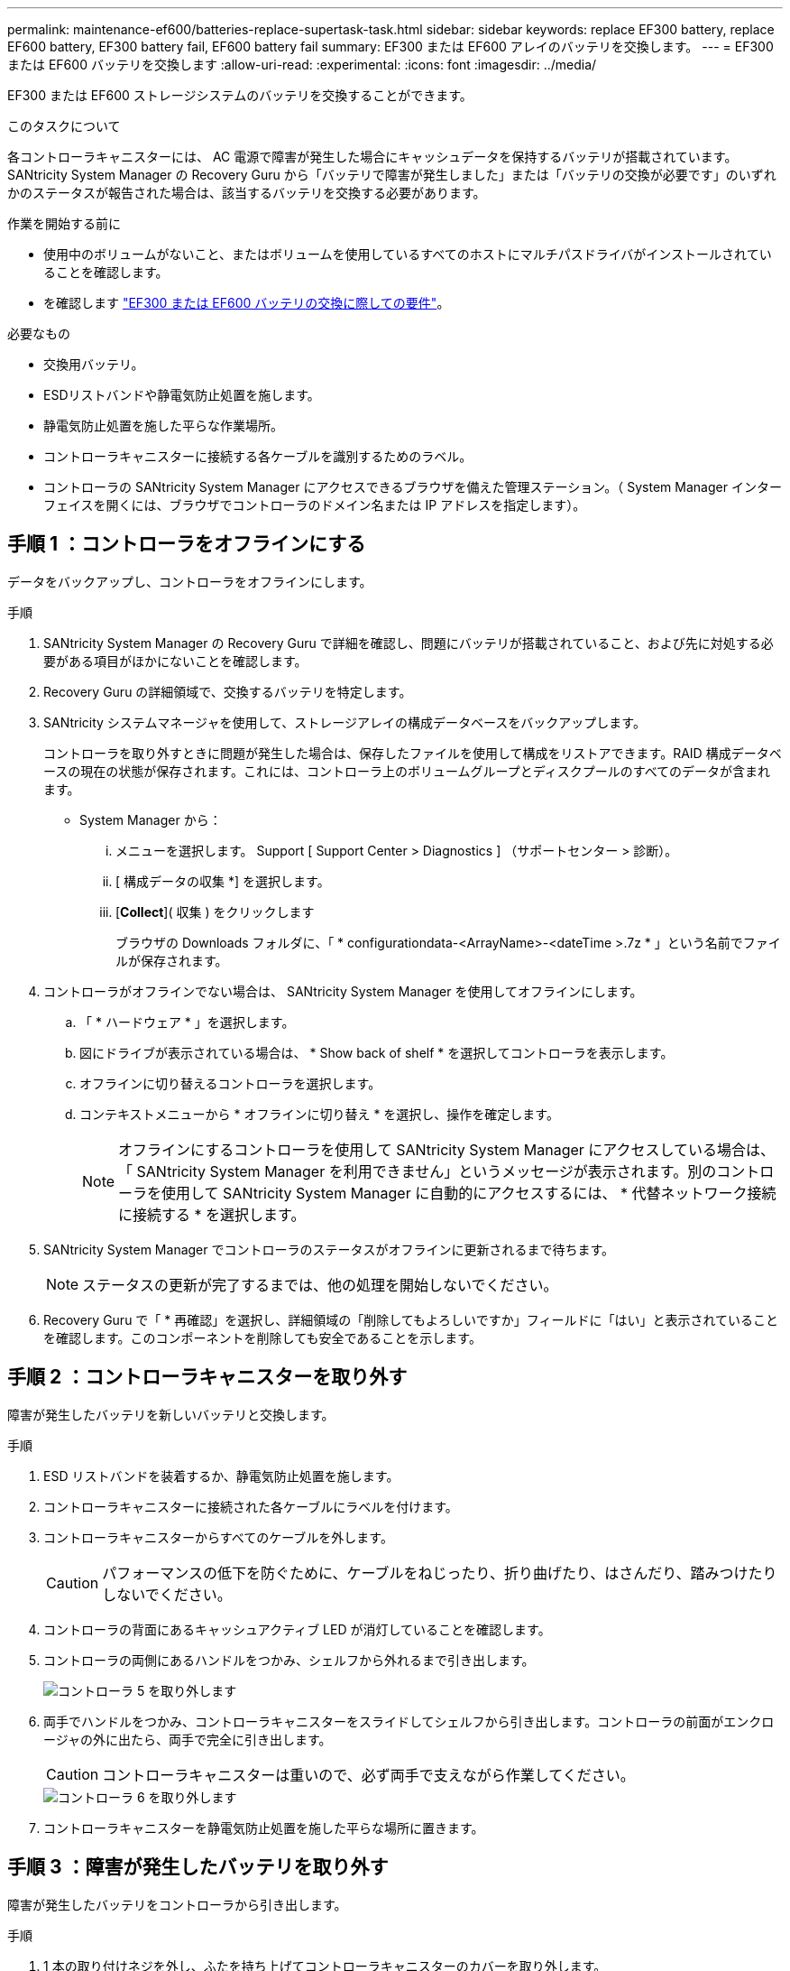 ---
permalink: maintenance-ef600/batteries-replace-supertask-task.html 
sidebar: sidebar 
keywords: replace EF300 battery, replace EF600 battery, EF300 battery fail, EF600 battery fail 
summary: EF300 または EF600 アレイのバッテリを交換します。 
---
= EF300 または EF600 バッテリを交換します
:allow-uri-read: 
:experimental: 
:icons: font
:imagesdir: ../media/


[role="lead"]
EF300 または EF600 ストレージシステムのバッテリを交換することができます。

.このタスクについて
各コントローラキャニスターには、 AC 電源で障害が発生した場合にキャッシュデータを保持するバッテリが搭載されています。SANtricity System Manager の Recovery Guru から「バッテリで障害が発生しました」または「バッテリの交換が必要です」のいずれかのステータスが報告された場合は、該当するバッテリを交換する必要があります。

.作業を開始する前に
* 使用中のボリュームがないこと、またはボリュームを使用しているすべてのホストにマルチパスドライバがインストールされていることを確認します。
* を確認します link:batteries-overview-requirements-concept.html["EF300 または EF600 バッテリの交換に際しての要件"]。


.必要なもの
* 交換用バッテリ。
* ESDリストバンドや静電気防止処置を施します。
* 静電気防止処置を施した平らな作業場所。
* コントローラキャニスターに接続する各ケーブルを識別するためのラベル。
* コントローラの SANtricity System Manager にアクセスできるブラウザを備えた管理ステーション。（ System Manager インターフェイスを開くには、ブラウザでコントローラのドメイン名または IP アドレスを指定します）。




== 手順 1 ：コントローラをオフラインにする

データをバックアップし、コントローラをオフラインにします。

.手順
. SANtricity System Manager の Recovery Guru で詳細を確認し、問題にバッテリが搭載されていること、および先に対処する必要がある項目がほかにないことを確認します。
. Recovery Guru の詳細領域で、交換するバッテリを特定します。
. SANtricity システムマネージャを使用して、ストレージアレイの構成データベースをバックアップします。
+
コントローラを取り外すときに問題が発生した場合は、保存したファイルを使用して構成をリストアできます。RAID 構成データベースの現在の状態が保存されます。これには、コントローラ上のボリュームグループとディスクプールのすべてのデータが含まれます。

+
** System Manager から：
+
... メニューを選択します。 Support [ Support Center > Diagnostics ] （サポートセンター > 診断）。
... [ 構成データの収集 *] を選択します。
... [*Collect*]( 収集 ) をクリックします
+
ブラウザの Downloads フォルダに、「 * configurationdata-<ArrayName>-<dateTime >.7z * 」という名前でファイルが保存されます。





. コントローラがオフラインでない場合は、 SANtricity System Manager を使用してオフラインにします。
+
.. 「 * ハードウェア * 」を選択します。
.. 図にドライブが表示されている場合は、 * Show back of shelf * を選択してコントローラを表示します。
.. オフラインに切り替えるコントローラを選択します。
.. コンテキストメニューから * オフラインに切り替え * を選択し、操作を確定します。
+

NOTE: オフラインにするコントローラを使用して SANtricity System Manager にアクセスしている場合は、「 SANtricity System Manager を利用できません」というメッセージが表示されます。別のコントローラを使用して SANtricity System Manager に自動的にアクセスするには、 * 代替ネットワーク接続に接続する * を選択します。



. SANtricity System Manager でコントローラのステータスがオフラインに更新されるまで待ちます。
+

NOTE: ステータスの更新が完了するまでは、他の処理を開始しないでください。

. Recovery Guru で「 * 再確認」を選択し、詳細領域の「削除してもよろしいですか」フィールドに「はい」と表示されていることを確認します。このコンポーネントを削除しても安全であることを示します。




== 手順 2 ：コントローラキャニスターを取り外す

障害が発生したバッテリを新しいバッテリと交換します。

.手順
. ESD リストバンドを装着するか、静電気防止処置を施します。
. コントローラキャニスターに接続された各ケーブルにラベルを付けます。
. コントローラキャニスターからすべてのケーブルを外します。
+

CAUTION: パフォーマンスの低下を防ぐために、ケーブルをねじったり、折り曲げたり、はさんだり、踏みつけたりしないでください。

. コントローラの背面にあるキャッシュアクティブ LED が消灯していることを確認します。
. コントローラの両側にあるハンドルをつかみ、シェルフから外れるまで引き出します。
+
image::../media/remove_controller_5.png[コントローラ 5 を取り外します]

. 両手でハンドルをつかみ、コントローラキャニスターをスライドしてシェルフから引き出します。コントローラの前面がエンクロージャの外に出たら、両手で完全に引き出します。
+

CAUTION: コントローラキャニスターは重いので、必ず両手で支えながら作業してください。

+
image::../media/remove_controller_6.png[コントローラ 6 を取り外します]

. コントローラキャニスターを静電気防止処置を施した平らな場所に置きます。




== 手順 3 ：障害が発生したバッテリを取り外す

障害が発生したバッテリをコントローラから引き出します。

.手順
. 1 本の取り付けネジを外し、ふたを持ち上げてコントローラキャニスターのカバーを取り外します。
. コントローラ内部の緑の LED が消灯していることを確認します。
+
この緑の LED が点灯している場合は、コントローラがまだバッテリ電源を使用しています。この LED が消灯するのを待ってから、コンポーネントを取り外す必要があります。

. コントローラの側面にある「 Press 」タブを探します。
. このツメを押しながらバッテリケースをつかんで、バッテリのラッチを外します。
+
image::../media/batt_3.png[BATT 3]

. バッテリ配線を収容しているコネクタをそっとつかみます。バッテリーを引き上げてボードから取り外します。
+
image::../media/batt_2.png[BATT 2]

. バッテリをコントローラから取り出し、静電気防止処置を施した平らな場所に置きます。
+
image::../media/batt_4.png[BATT 4.]

. 障害が発生したバッテリをリサイクルまたは廃棄するには、地域の該当する手順に従ってください。
+

CAUTION: 国際航空運送協会（ IATA ）の規制に従い、コントローラシェルフに搭載されているものを除き、リチウムバッテリは航空便で送らないでください。





== 手順 4 ：新しいバッテリを取り付ける

障害が発生したバッテリをコントローラキャニスターから取り外したあと、次の手順に従って新しいバッテリを取り付けます。

.手順
. 新しいバッテリを開封し、静電気防止処置を施した平らな場所に置きます。
+

NOTE: IATA 安全規則に準拠するため、交換用バッテリは 30% 以下の充電状態（ SoC ）で出荷されます。交換用バッテリに電源を再投入したあと、フル充電されて最初の学習サイクルが完了するまでは、書き込みキャッシュが再開されないことに注意してください。

. コントローラの側面にある金属製ラッチにバッテリケースを合わせ、バッテリをコントローラに挿入します。
+
image::../media/batt_5.png[BATT 5]

+
カチッと所定の位置に収まるまでバッテリを押し込みます。

. バッテリーコネクタをボードに再接続します。




== 手順 5 ：コントローラキャニスターを再度取り付ける

コントローラをコントローラシェルフに再度取り付けます。

.手順
. コントローラキャニスターのカバーを下げ、取り付けネジを固定します。
. コントローラのハンドルをつかみながら、コントローラキャニスターをそっとスライドさせてコントローラシェルフの奥まで押し込みます。
+

NOTE: コントローラがシェルフに正しく取り付けられると、カチッという音がします。

+
image::../media/remove_controller_7.png[コントローラ 7 を取り外します]





== 手順 6 ：バッテリ交換後の処理

コントローラをオンラインにし、サポートデータを収集し、運用を再開します。

.手順
. コントローラをオンラインにします。
+
.. System Manager で、ハードウェアページに移動します。
.. 「 * コントローラの背面を表示 * 」を選択します。
.. バッテリを交換したコントローラを選択します。
.. ドロップダウンリストから「オンラインにする」 * を選択します。


. コントローラのブート時に、コントローラの LED を確認します。
+
もう一方のコントローラとの通信が再確立されると次のような状態

+
** 黄色の警告 LED が点灯した状態になります。
** ホストリンク LED は、ホストインターフェイスに応じて、点灯、点滅、消灯のいずれかになります。


. コントローラがオンラインに戻ったら、ステータスが「最適」になっていることを確認し、コントローラシェルフの警告 LED を確認します。
+
ステータスが「最適」でない場合やいずれかの警告 LED が点灯している場合は、すべてのケーブルが正しく装着され、コントローラキャニスターが正しく取り付けられていることを確認します。必要に応じて、コントローラキャニスターを取り外して再度取り付けます。

+

NOTE: 問題が解決しない場合は、テクニカルサポートにお問い合わせください。

. [Menu] ( メニュー ) の [Upgrade Center] ( アップグレードセンター ) をクリックして、最新バージョンの SANtricity OS がインストールされていることを確認します。
+
必要に応じて、最新バージョンをインストールします。

. すべてのボリュームが優先所有者に戻っていることを確認します。
+
.. 選択メニュー： Storage [Volumes][ * すべてのボリューム * ] ページで、ボリュームが優先所有者に配布されていることを確認します。メニューを選択します。 [More （その他） ] [Change ownership （所有権の変更） ] （ボリューム所有者を表示
.. すべてのボリュームが優先所有者に所有されている場合は、手順 6 に進みます。
.. いずれのボリュームも戻っていない場合は、手動でボリュームを戻す必要があります。メニューに移動します。 More [redistribution volumes （ボリュームの再配置） ] 。
.. 自動配信または手動配信のあとに一部のボリュームだけが優先所有者に戻った場合は、 Recovery Guru でホスト接続の問題を確認する必要があります。
.. Recovery Guru がない場合、または Recovery Guru の手順に従ってもボリュームが優先所有者に戻らない場合は、サポートに問い合わせてください。


. SANtricity システムマネージャを使用してストレージアレイのサポートデータを収集します。
+
.. メニューを選択します。 Support [ Support Center > Diagnostics ] （サポートセンター > 診断）。
.. 「サポートデータの収集」を選択します。
.. [*Collect*]( 収集 ) をクリックします
+
ブラウザの Downloads フォルダに、「 * support-data.7z * 」という名前でファイルが保存されます。





.次の手順
これでバッテリの交換は完了です。通常の運用を再開することができます。
